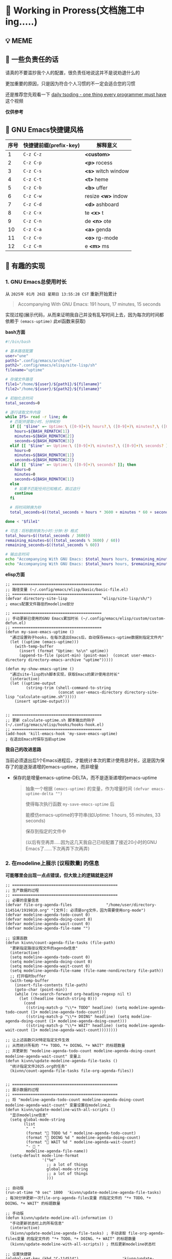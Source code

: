 * 🔨 Working in Proress(文档施工中ing.....)

** 💡 MEME

[[./MEME/EmacsTheTrueEditor.png]]

** 📰 一些负责任的话

请真的不要滥抄我个人的配置，很负责任地说这并不是说劝退什么的

更加重要的原因，只是因为符合个人习惯的不一定会适合您的习惯

还是推荐您先观看一下 [[https://www.bilibili.com/video/BV1Fb421v7ZV][daily tsoding - one thing every programmer must have]] 这个视频

*仅供参考*

** 🎑 GNU Emacs快捷键风格

| 序号 | 快捷键前缀(prefix-key) | 解释意义            |
|------+-----------------------+--------------------|
|    1 | ~C-z C-z~             | *<custom>*         |
|    2 | ~C-z C-p~             | *<p>* rocess       |
|    3 | ~C-z C-s~             | *<s>* witch window |
|    4 | ~C-z C-t~             | *<t>* heme         |
|    5 | ~C-z C-b~             | *<b>* uffer        |
|    6 | ~C-z C-w~             | resize *<w>* indow |
|    7 | ~C-z C-d~             | *<d>* ashboard     |
|    8 | ~C-z C-x~             | te *<x>* t         |
|    9 | ~C-z C-n~             | de *<n>* ote       |
|   10 | ~C-z C-a~             | *<a>* genda        |
|   11 | ~C-z C-o~             | *<o>* rg-mode      |
|   12 | ~C-z C-m~             | e *<m>* ms         |

** 🔑 有趣的实现

*** 1. GNU Emacs总使用时长

从 ~2025年 01月 26日 星期日 13:55:28 CST~ 重新开始累计

#+begin_quote
Accompanying With GNU Emacs: 191 hours, 17 minutes, 15 seconds
#+end_quote

实现过程(展示代码，从而来证明我自己并没有乱写时间上去，因为每次的时间都依赖于 ~(emacs-uptime)~ 此el函数来获取)

*bash方面*
#+begin_src sh
  #!/bin/bash

  # 基本路径配置
  user="une"
  path1=".config/emacs/archive"
  path2=".config/emacs/elisp/site-lisp/sh"
  filename="uptime"

  # 存储文件路径
  file1="/home/${user}/${path1}/${filename}"
  file2="/home/${user}/${path2}/${filename}"

  # 初始化总时间
  total_seconds=0

  # 逐行读取文件内容
  while IFS= read -r line; do
    # 匹配并提取小时、分钟和秒
    if [[ "$line" =~ Uptime:\ ([0-9]+)\ hours?,\ ([0-9]+)\ minutes?,\ ([0-9]+)\ seconds? ]]; then
      hours=${BASH_REMATCH[1]}
      minutes=${BASH_REMATCH[2]}
      seconds=${BASH_REMATCH[3]}
    elif [[ "$line" =~ Uptime:\ ([0-9]+)\ minutes?,\ ([0-9]+)\ seconds? ]]; then
      hours=0
      minutes=${BASH_REMATCH[1]}
      seconds=${BASH_REMATCH[2]}
    elif [[ "$line" =~ Uptime:\ ([0-9]+)\ seconds? ]]; then
      hours=0
      minutes=0
      seconds=${BASH_REMATCH[1]}
    else
      # 如果不匹配任何已知格式，跳过这行
      continue
    fi

    # 将时间转换为秒
    total_seconds=$((total_seconds + hours * 3600 + minutes * 60 + seconds))

  done < "$file1"

  # 可选：将秒数转换为小时:分钟:秒 格式
  total_hours=$((total_seconds / 3600))
  remaining_minutes=$(((total_seconds % 3600) / 60))
  remaining_seconds=$((total_seconds % 60))

  # 输出总时间
  echo "Accompanying With GNU Emacs: $total_hours hours, $remaining_minutes minutes, $remaining_seconds seconds"
  echo "Accompanying With GNU Emacs: $total_hours hours, $remaining_minutes minutes, $remaining_seconds seconds" > "$file2"  
#+end_src

*elisp方面*
#+begin_src elisp
  ;; =======================================
  ;; 路径变量 (~/.config/emacs/elisp/basic/basic-file.el)
  ;; =======================================  
  (defvar directory-site-lisp               "elisp/site-lisp/sh/")                     ; emacs配置文件路径的modeline部分

  ;; =======================================
  ;; 手动更新已使用的GNU Emacs累加时长 (~/.config/emacs/elisp/custom/custom-defun.el)
  ;; =======================================
  (defun my-save-emacs-uptime ()
    "通过设置钩子hooks，在每次退出Emacs后，自动保存emacs-uptime数据到指定文件内"
    (let ((uptime (emacs-uptime)))
      (with-temp-buffer
        (insert (format "Uptime: %s\n" uptime))
        (append-to-file (point-min) (point-max)  (concat user-emacs-directory directory-emacs-archive "uptime")))))

  (defun my-show-emacs-uptime ()
    "通过site-lisp的sh脚本实现，获取Emacs的累计使用总时长"
    (interactive)
    (let ((uptime-output
           (string-trim (shell-command-to-string
                         (concat user-emacs-directory directory-site-lisp "calculate-uptime.sh")))))
      (insert uptime-output)))


  ;; =======================================
  ;; 更新 calculate-uptime.sh 脚本输出的钩子 (~/.config/emacs/elisp/hooks/hooks-hook.el)
  ;; =======================================
  (add-hook 'kill-emacs-hook 'my-save-emacs-uptime)                            ; 在退出Emacs时保存当前uptime  
#+end_src

*我自己的改进思路*

当前必须退出后1个Emacs进程后，才能统计本次的累计使用总时长，这是因为保存了的是逐渐递增的emacs-uptime，而非增量

+ 保存的是增量emacs-uptime-DELTA，而不是逐渐递增的emacs-uptime

  #+begin_quote
  抽象一个根据 ~(emacs-uptime)~ 的变量，作为增量时间 ~(defvar emacs-uptime-delta "")~

  使得每次执行函数 ~my-save-emacs-uptime~ 后

  能模仿emacs-uptime的字符串(如Uptime: 1 hours, 55 minutes, 33 seconds)

  保存到指定的文件中

  (以后有空再弄.....因为这几天我自己已经配置了接近20小时的GNU Emacs了......下次再弄下次再弄)
  #+end_quote

  
*** 2. 在modeline上展示 [议程数量] 的信息

*可能哪里会出现一点点错误，但大致上的逻辑就是这样*

#+begin_src elisp
  ;; ==============================================
  ;; 生产数据的过程
  ;; ==============================================
  ;; 必要的变量信息
  (defvar file-org-agenda-files               "/home/user/directory-114514/1919810.org" "[文件]: 必须是org文件，因为需要使用org-mode")
  (defvar modeline-agenda-todo-count 0)
  (defvar modeline-agenda-doing-count 0)
  (defvar modeline-agenda-wait-count 0)
  (defvar modeline-agenda-file-name "")

  ;; 设置函数
  (defun kivnn/count-agenda-file-tasks (file-path)
    "更新指定路径议程文件的agenda信息"
    (interactive)
    (setq modeline-agenda-todo-count 0)
    (setq modeline-agenda-doing-count 0)
    (setq modeline-agenda-wait-count 0)
    (setq modeline-agenda-file-name (file-name-nondirectory file-path))
    ;; 打开临时buffer
    (with-temp-buffer
      (insert-file-contents file-path)
      (goto-char (point-min))
      (while (re-search-forward org-heading-regexp nil t)
        (let ((headline (match-string 0)))
          (cond
           ((string-match-p "\\*+ TODO" headline) (setq modeline-agenda-todo-count (1+ modeline-agenda-todo-count)))
           ((string-match-p "\\*+ DOING" headline) (setq modeline-agenda-doing-count (1+ modeline-agenda-doing-count)))
           ((string-match-p "\\*+ WAIT" headline) (setq modeline-agenda-wait-count (1+ modeline-agenda-wait-count))))))))

  ;; 让上述函数只对特定指定文件生效
  ;; 从而统计所有的 "*+ TODO、*+ DOING、*+ WAIT" 的标题数量
  ;; 并更新到 "modeline-agenda-todo-count modeline-agenda-doing-count modeline-agenda-wait-count" 变量上
  (defun kivnn/update-modeline-agenda-file-tasks ()
    "统计指定文件2025.org的任务"
    (kivnn/count-agenda-file-tasks file-org-agenda-files))


  ;; ==============================================
  ;; 展示数据的过程
  ;; ==============================================
  ;; 将 "modeline-agenda-todo-count modeline-agenda-doing-count modeline-agenda-wait-count" 变量设置在modeline上
  (defun kivnn/update-modeline-with-all-scripts ()
    "显示modeline信息"
    (setq global-mode-string
          (list
           "  "
           (format "󰄒 TODO %d " modeline-agenda-todo-count)
           (format "󱞿 DOING %d " modeline-agenda-doing-count)
           (format "󰝕 WAIT %d " modeline-agenda-wait-count)
           "-  "
           modeline-agenda-file-name))
    (setq-default mode-line-format
                  '("%e"
                    ;; a lot of things                    
                    global-mode-string
                    ;; a lot of things
                    )))

  ;; 自动版
  (run-at-time "0 sec" 1800  'kivnn/update-modeline-agenda-file-tasks)   ; 每30分钟更新一次file-org-agenda-files变量 的指定文件的 "*+ TODO、*+ DOING、*+ WAIT" 的标题数量

  ;; 手动版
  (defun kivnn/update-modeline-all-information ()
    "手动更新状态栏上的所有信息"
    (interactive)
    (kivnn/update-modeline-agenda-file-tasks) ; 手动读取 file-org-agenda-files变量 的指定文件的 "*+ TODO、*+ DOING、*+ WAIT" 的标题数量
    (kivnn/update-modeline-with-all-scripts)) ; 然后更新modeline状态栏

  ;; 设置快捷键
  (global-set-key (kbd "C-114514")                   'kivnn/update-modeline-output-agenda-tasks)   
#+end_src

*** 3. 去除首次打开的 ~*Message*~ 与 ~*scratch*~

#+begin_src elisp
  (setq message-log-max nil)

  (defun kivnn/dashboard-mode-hook ()
    "保证一直关闭scratch，保证只关闭第一次Message"
    (setq-default kivnn/kill-scratch-buffer nil)
    (when (get-buffer "*scratch*") (kill-buffer "*scratch*"))
    (unless kivnn/kill-scratch-buffer
      (when (get-buffer "*Messages*")
        (kill-buffer "*Messages*")
        (setq-default kivnn/kill-scratch-buffer t))))

  (defun kivnn/view-echo-area-messages ()
    "设置message-log-max并打开*Message*的buffer"
    (interactive)
    (setq message-log-max 1000)
    (view-echo-area-messages))

  ;; 设置快捷键
  (global-set-key (kbd "C-114514")                   'kivnn/view-echo-area-messages)
#+end_src

*** 4. 含金量非常足的渲染LaTeX片段的elisp函数

*相当于对LaTeX的渲染程序进行了排列组合: 无视fontspec包的定死字体大小的限制，强制渲染指定字体大小9pt的LaTeX片段*

缺点
- 方案是pdf转png，相比于svg来说可能较吃性能，但png兼容性更好
  
- \( 需手动将光标放在此上下文范围内，然后执行函数才能渲染 \)

#+begin_src elisp
  (add-to-list 'org-preview-latex-process-alist
               '(xelatex-chinese
                 :programs ("xelatex" "convert")
                 :description "pdf > png"
                 :message "you need to install the programs: xelatex and dvipng."
                 :image-input-type "pdf"
                 :image-output-type "png"
                 :image-size-adjust (1.7 . 1.5)
                 :latex-header "\\documentclass[11pt]{standalone}
                                \\usepackage{fontspec}
                                \\setmainfont{Source Han Sans CN}
                                \\setsansfont{Source Han Sans CN}
                                \\setmonofont{Source Han Sans CN}
                                \\usepackage[usenames]{color}
                                \\usepackage{amsmath}
                                \\usepackage{extpfeil}
                                \\pagestyle{empty}"
                 :latex-compiler ("xelatex -interaction nonstopmode -output-directory %o %f")
                 :image-converter ("convert -density 90 -background '#FFFFFF' -flatten -quality 100 %f %O")))

  (defvar variable-latex-fragment-left-bound  "\\\("                                          "[变量]: latex-fragment的左边界")
  (defvar variable-latex-fragment-right-bound "\\\)"                                          "[变量]: latex-fragment的右边界")

  (defun kivnn/org-latex-preview-format ()
    "渲染中文LaTeX片段之前的格式化"
    (interactive)
    ;; 找到左边界
    (let ((thing (thing-at-point 'line t)))
      (if (and thing (string-match (concat variable-latex-fragment-left-bound ".*" variable-latex-fragment-right-bound) thing))
          (search-backward variable-latex-fragment-left-bound nil t)
        (message "no such equation, please check again...")))
    (forward-char 2)
    (delete-all-space)
    ;; 找到右边界
    (let ((thing (thing-at-point 'line t)))
      (if (and thing (string-match (concat variable-latex-fragment-left-bound ".*" variable-latex-fragment-right-bound) thing))
          (search-forward variable-latex-fragment-right-bound nil t)
        (message "no such equation, please check again...")))
    (backward-char 3)
    (delete-all-space))

  (defun kivnn/org-latex-preview-engine ()
    "渲染中文LaTeX片段"
    (interactive)
    (let* ((latex-code (thing-at-point 'line t))
           (is-utf8 (and latex-code
                         (string-match (concat variable-latex-fragment-left-bound ".*" variable-latex-fragment-right-bound) latex-code)
                         (string-match-p "[^\x00-\x7F]" latex-code))))
      (if s-utf8
                                          ; 如果包含 UTF-8 字符，就使用 xelatex-chinese 引擎
          progn
        (setq org-preview-latex-default-process 'xelatex-chinese)
        (message "目前使用了xelatex-chinese引擎渲染此LaTeX片段"))
      ;; 如果不包含 UTF-8 字符，就使用 dvipng、dvisvgm、imagemagick 引擎
      (setq org-preview-latex-default-process 'dvipng)
      (message "目前使用了org-mode默认的dvipng、dvisvgm、imagemagick引擎渲染此LaTeX片段"))
    (org-latex-preview)
    ;; 每次执行完毕后都恢复为 dvipng、dvisvgm、imagemagick 引擎
    (setq org-preview-latex-default-process 'dvipng)
    (message "Creating Latex previews in section...(and recover dvipng...) done.")))

  (defun kivnn/org-latex-preview ()
    "无视fontspec包的定死字体大小的限制，强制渲染指定字体大小的LaTeX片段(才发现这个函数含金量这么足)"
    (interactive)
    (kivnn/org-latex-preview-format)
    (kivnn/org-latex-preview-engine))

  (define-key org-mode-map (kbd "C-1919810")             'kivnn/org-latex-preview)                          ; 无视fontspec包的定死字体大小的限制，强制渲染指定字体大小的LaTeX片段  
#+end_src
